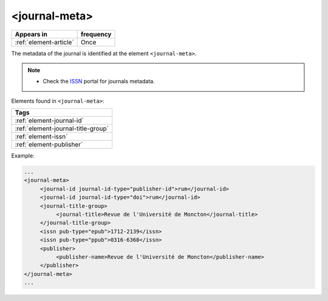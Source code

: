 .. _element-journal-meta:

<journal-meta>
==============

+------------------------+------------+
| Appears in             | frequency  |
+========================+============+
| :ref:`element-article` | Once       |
+------------------------+------------+


The metadata of the journal is identified at the element ``<journal-meta>``.

.. note:: 
 * Check the `ISSN <https://portal.issn.org/>`_ portal for journals metadata.

Elements found in ``<journal-meta>``:

+----------------------------------------+
| Tags                                   |
+========================================+
| :ref:`element-journal-id`              |
+----------------------------------------+
| :ref:`element-journal-title-group`     |
+----------------------------------------+
| :ref:`element-issn`                    |
+----------------------------------------+
| :ref:`element-publisher`               |
+----------------------------------------+

Example:

.. code-block:: xml

   ...
   <journal-meta>
        <journal-id journal-id-type="publisher-id">rum</journal-id>
        <journal-id journal-id-type="doi">rum</journal-id>
        <journal-title-group>
             <journal-title>Revue de l'Université de Moncton</journal-title>
        </journal-title-group>
        <issn pub-type="epub">1712-2139</issn>
        <issn pub-type="ppub">0316-6368</issn>
        <publisher>
             <publisher-name>Revue de l'Université de Moncton</publisher-name>
        </publisher>
   </journal-meta>
   ...

.. {"reviewed_on": "201804626", "by": "fabio.batalha@erudit.org"}
